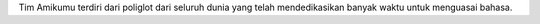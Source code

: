Tim Amikumu terdiri dari poliglot dari seluruh dunia yang telah mendedikasikan banyak waktu untuk menguasai bahasa.
